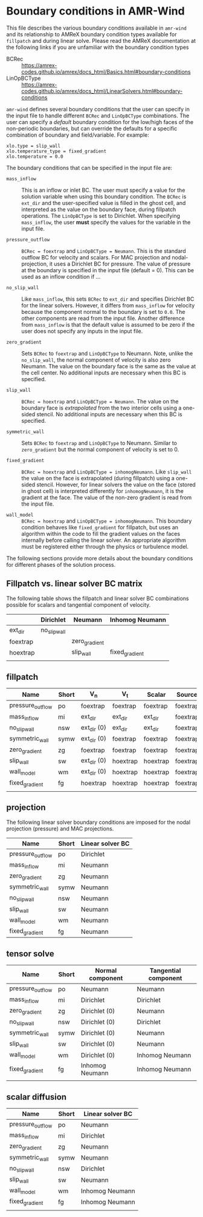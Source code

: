 * Boundary conditions in AMR-Wind

This file describes the various boundary conditions available in =amr-wind= and
its relationship to AMReX boundary condition types available for =fillpatch= and
during linear solve. Please read the AMReX documentation at the following links
if you are unfamiliar with the boundary condition types

- BCRec :: https://amrex-codes.github.io/amrex/docs_html/Basics.html#boundary-conditions
- LinOpBCType :: https://amrex-codes.github.io/amrex/docs_html/LinearSolvers.html#boundary-conditions

=amr-wind= defines several boundary conditions that the user can specify in the input
file to handle different =BCRec= and =LinOpBCType= combinations. The user can
specify a /default/ boundary condition for the low/high faces of the
non-periodic boundaries, but can override the defaults for a specific
combination of boundary and field/variable. For example:

#+BEGIN_SRC
  xlo.type = slip_wall
  xlo.temperature_type = fixed_gradient
  xlo.temperature = 0.0
#+END_SRC

The boundary conditions that can be specified in the input file are:

- =mass_inflow= :: This is an inflow or inlet BC. The user must specify a value
  for the solution variable when using this boundary condition. The =BCRec= is
  =ext_dir= and the user-specified value is filled in the ghost cell, and
  interpreted as the value on the boundary face, during fillpatch operations.
  The =LinOpBCType= is set to Dirichlet. When specifying =mass_inflow=, the user
  *must* specify the values for the variable in the input file.

- =pressure_outflow= :: =BCRec = foextrap= and =LinOpBCType = Neumann=. This is
  the standard outflow BC for velocity and scalars. For MAC projection and
  nodal-projection, it uses a Dirichlet BC for pressure. The value of pressure
  at the boundary is specified in the input file (default = 0). This can be
  used as an inflow condition if ...

- =no_slip_wall= :: Like =mass_inflow=, this sets =BCRec= to =ext_dir= and
  specifies Dirichlet BC for the linear solvers. However, it differs from
  =mass_inflow= for velocity because the component normal to the boundary is set
  to =0.0=. The other components are read from the input file. Another
  difference from =mass_inflow= is that the default value is assumed to be zero
  if the user does not specify any inputs in the input file.

- =zero_gradient= :: Sets =BCRec= to =foextrap= and =LinOpBCType= to Neumann.
  Note, unlike the =no_slip_wall=, the normal component of velocity is also zero
  Neumann. The value on the boundary face is the same as the value at the cell
  center. No additional inputs are necessary when this BC is specified.

- =slip_wall= :: =BCRec = hoextrap= and =LinOpBCType = Neumann=. The value on
  the boundary face is /extrapolated/ from the two interior cells using a
  one-sided stencil. No additional inputs are necessary when this BC is specified.

- =symmetric_wall= ::  Sets =BCRec= to =foextrap= and =LinOpBCType= to Neumann.
  Similar to =zero_gradient= but the normal component of velocity is set to 0.

- =fixed_gradient= :: =BCRec = hoextrap= and =LinOpBCType = inhomogNeumann=.
  Like =slip_wall= the value on the face is extrapolated (during fillpatch)
  using a one-sided stencil. However, for linear solvers the value on the face
  (stored in ghost cell) is interpreted differently for =inhomogNeumann=, it is
  the gradient at the face. The value of the non-zero gradient is read from the
  input file.

- =wall_model= :: =BCRec = hoextrap= and =LinOpBCType = inhomogNeumann=. This
  boundary condition behaves like =fixed_gradient= for fillpatch, but uses an
  algorithm within the code to fill the gradient values on the faces internally
  before calling the linear solver. An appropriate algorithm must be registered
  either through the physics or turbulence model.

The following sections provide more details about the boundary conditions for
different phases of the solution process.

** Fillpatch vs. linear solver BC matrix

The following table shows the fillpatch and linear solver BC combinations
possible for scalars and tangential component of velocity.

|          | Dirichlet    | Neumann       | Inhomog Neumann |
|----------+--------------+---------------+-----------------|
| ext_dir  | no_slip_wall |               |                 |
| foextrap |              | zero_gradient |                 |
| hoextrap |              | slip_wall     | fixed_gradient  |
|          |              |               |                 |

** fillpatch

| Name             | Short | V_n         | V_t      | Scalar   | Source   |
|------------------+-------+-------------+----------+----------+----------|
| pressure_outflow | po    | foextrap    | foextrap | foextrap | foextrap |
| mass_inflow      | mi    | ext_dir     | ext_dir  | ext_dir  | foextrap |
| no_slip_wall     | nsw   | ext_dir (0) | ext_dir  | ext_dir  | foextrap |
| symmetric_wall   | symw  | ext_dir (0) | foextrap | foextrap | foextrap |
| zero_gradient    | zg    | foextrap    | foextrap | foextrap | foextrap |
| slip_wall        | sw    | ext_dir (0) | hoextrap | hoextrap | foextrap |
| wall_model       | wm    | ext_dir (0) | hoextrap | hoextrap | foextrap |
| fixed_gradient   | fg    | hoextrap    | hoextrap | hoextrap | foextrap |
|                  |       |             |          |          |          |

** projection

The following linear solver boundary conditions are imposed for the nodal
projection (pressure) and MAC projections.

| Name             | Short | Linear solver BC |
|------------------+-------+------------------|
| pressure_outflow | po    | Dirichlet        |
| mass_inflow      | mi    | Neumann          |
| zero_gradient    | zg    | Neumann          |
| symmetric_wall   | symw  | Neumann          |
| no_slip_wall     | nsw   | Neumann          |
| slip_wall        | sw    | Neumann          |
| wall_model       | wm    | Neumann          |
| fixed_gradient   | fg    | Neumann          |

** tensor solve


| Name             | Short | Normal component | Tangential component |
|------------------+-------+------------------+----------------------|
| pressure_outflow | po    | Neumann          | Neumann              |
| mass_inflow      | mi    | Dirichlet        | Dirichlet            |
| zero_gradient    | zg    | Dirichlet (0)    | Neumann              |
| no_slip_wall     | nsw   | Dirichlet (0)    | Dirichlet            |
| symmetric_wall   | symw  | Dirichlet (0)    | Neumann              |
| slip_wall        | sw    | Dirichlet (0)    | Neumann              |
| wall_model       | wm    | Dirichlet (0)    | Inhomog Neumann      |
| fixed_gradient   | fg    | Inhomog Neumann  | Inhomog Neumann      |
|                  |       |                  |                      |


** scalar diffusion

| Name             | Short | Linear solver BC |
|------------------+-------+------------------|
| pressure_outflow | po    | Neumann          |
| mass_inflow      | mi    | Dirichlet        |
| zero_gradient    | zg    | Neumann          |
| symmetric_wall   | symw  | Neumann          |
| no_slip_wall     | nsw   | Dirichlet        |
| slip_wall        | sw    | Neumann          |
| wall_model       | wm    | Inhomog Neumann  |
| fixed_gradient   | fg    | Inhomog Neumann  |
|                  |       |                  |
